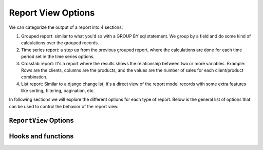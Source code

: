 Report View Options
===================

We can categorize the output of a report into 4 sections:

#. Grouped report: similar to what you'd so with a GROUP BY sql statement. We group by a field and do some kind of calculations over the grouped records.
#. Time series report: a step up from the previous grouped report, where the calculations are done for each time period set in the time series options.
#. Crosstab report: It's a report where the results shows the relationship between two or more variables. Example: Rows are the clients, columns are the products, and the values are the number of sales for each client/product combination.
#. List report: Similar to a django changelist, it's a direct view of the report model records with some extra features like sorting, filtering, pagination, etc.


In following sections we will explore the different options for each type of report.
Below is the general list of options that can be used to control the behavior of the report view.

``ReportView`` Options
----------------------

.. attribute:: ReportView.report_model

    the model where the relevant data is stored, in more complex reports, it's usually a database view / materialized view.

.. attribute:: ReportView.queryset

        the queryset to be used in the report, if not specified, it will default to ``report_model._default_manager.all()``


.. attribute:: ReportView.columns

    Columns can be a list of column names , or a tuple of (column name, options dictionary) pairs.

    Example:

    .. code-block:: python

        class MyReport(ReportView):
            columns = [
                'id',
                ('name', {'verbose_name': "My verbose name", "is_summable"=False}),
                'description',

                # A callable on the view /or the generator, that takes the record as a parameter and returns a value.
                ('get_full_name', {"verbose_name"="Full Name", "is_summable"=False} ),
            ]

            def get_full_name(self, record):
                return record['first_name'] + " " + record['last_name']


    Columns names can be

    * A Computation Field, as a class or by its name if its registered (see :ref:`computation_field`)
        Example:

            .. code-block:: python

                    class MyTotalReportField(SlickReportField):
                        pass

                    class MyReport(ReportView):
                        columns = [
                            SlickReportField.create(Sum, "value", verbose_name=_("Value"), name="value"),
                            # a computation field created on the fly

                            MyTotalReportField,
                            # A computation Field class

                            "__total__",
                            # a computation field registered in the computation field registry
                            ]




    * If group_by is set and it's a foreign key, then any field on the grouped by model.

        Example:

        .. code-block:: python

                class MyReport(ReportView):
                    report_model = MySales
                    group_by = 'client'
                    columns = [
                        'name', # field that exists on the Client Model
                        'date_of_birth', # field that exists on the Client Model
                        "agent__name", # field that exists on the Agent Model related to the Client Model

                        # calculation fields
                    ]




    * If group_by is not set, then
        1. Any field name on the report_model / queryset
        2. A calculation field, in this case the calculation will be made on the whole set of records, not on each group.
           Example:

                .. code-block:: python

                    class MyReport(ReportView):
                            report_model = MySales
                            group_by = None
                            columns = [
                                SlickReportField.create(Sum, "value", verbose_name=_("Value"), name="value")
                            ]

            Above code will return the calculated sum of all values in the report_model / queryset

    * A callable on the view /or the generator, that takes the record as a parameter and returns a value.

    * A Special ``__time_series__``, and ``__crosstab__``

       Those are used to control the position of the time series inside the columns, defaults it's appended at the end


.. attribute:: ReportView.date_field

    the date field to be used in filtering and computing

.. attribute:: ReportView.start_date_field_name

        the name of the start date field, if not specified, it will default to ``date_field``

.. attribute:: ReportView.end_date_field_name

        the name of the end date field, if not specified, it will default to ``date_field``


.. attribute:: ReportView.group_by

        the group by field, it can be a foreign key, a text field, on the report model or traversing a foreign key.

        Example:

        .. code-block:: python

            class MyReport(ReportView):
                report_model = MySalesModel
                group_by = 'client'
                # OR
                # group_by = 'client__agent__name'
                # OR
                # group_by = 'client__agent'


.. attribute:: ReportView.report_title

        the title of the report to be displayed in the report page.

.. attribute:: ReportView.report_title_context_key

        the context key to be used to pass the report title to the template, default to ``title``.


.. attribute:: ReportView.chart_settings

        A list of Chart objects representing the charts you want to attach to the report.

        Example:

        .. code-block:: python

            class MyReport(ReportView):
                report_model = Request
                # ..
                chart_settings = [
                    Chart(
                        "Browsers",
                        Chart.PIE,
                        title_source=["user_agent"],
                        data_source=["count__id"],
                        plot_total=True,
                    ),
                    Chart(
                        "Browsers Bar Chart",
                        Chart.BAR,
                        title_source=["user_agent"],
                        data_source=["count__id"],
                        plot_total=True,
                    ),
                ]


.. attribute:: ReportView.default_order_by

        Default order by for the results. Ordering can also be controlled on run time by passing order_by='field_name' as a parameter to the view.
        As you would expect, for DESC order: default_order_by (or order_by as a parameter) ='-field_name'

.. attribute:: ReportView.template_name

        The template to be used to render the report, default to ``slick_reporting/simple_report.html``
        You can override this to customize the report look and feel.

.. attribute:: ReportView.limit_records

        Limit the number of records to be displayed in the report, default to ``None`` (no limit)

.. attribute:: ReportView.swap_sign

            Swap the sign of the values in the report, default to ``False``


.. attribute:: ReportView.csv_export_class

        Set the csv export class to be used to export the report, default to ``ExportToStreamingCSV``

.. attribute:: ReportView.report_generator_class

        Set the generator class to be used to generate the report, default to ``ReportGenerator``

.. attribute:: ReportView.with_type

        Set if double sided calculations should be taken into account, default to ``False``
        Read more about double sided calculations here https://django-erp-framework.readthedocs.io/en/latest/topics/doc_types.html

.. attribute:: ReportView.doc_type_field_name

        Set the doc_type field name to be used in double sided calculations, default to ``doc_type``

.. attribute:: ReportView.doc_type_plus_list

        Set the doc_type plus list to be used in double sided calculations, default to ``None``

.. attribute:: ReportView.doc_type_minus_list

            Set the doc_type minus list to be used in double sided calculations, default to ``None``



Hooks and functions
-------------------

.. attribute:: ReportView.get_queryset()

        Override this function to return a custom queryset to be used in the report.

.. attribute:: ReportView.get_report_title()

        Override this function to return a custom report title.

.. attribute:: ReportView.ajax_render_to_response()

            Override this function to return a custom response for ajax requests.

.. attribute:: ReportView.format_row()

        Override this function to return a custom row format.

.. attribute:: ReportView.filter_results(data, for_print=False)

        Hook to Filter results, usable if you want to do actions on the data set based on computed data (like eliminate __balance__ = 0, etc)
        :param data: the data set , list of dictionaries
        :param for_print: if the data is being filtered for printing or not
        :return: the data set after filtering.

.. attribute:: ReportView.get_form_crispy_helper()

        Override this function to return a custom crispy form helper for the report form.

